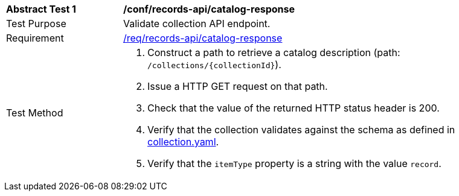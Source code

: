 [[ats_records-api_catalog-response]]
[width="90%",cols="2,6a"]
|===
^|*Abstract Test {counter:ats-id}* |*/conf/records-api/catalog-response*
^|Test Purpose |Validate collection API endpoint.
^|Requirement |<<req_records-api_catalog-response,/req/records-api/catalog-response>>
^|Test Method |. Construct a path to retrieve a catalog description (path: `/collections/{collectionId}`).
. Issue a HTTP GET request on that path.
. Check that the value of the returned HTTP status header is +200+.
. Verify that the collection validates against the schema as defined in https://schemas.opengis.net/ogcapi/records/part1/1.0/openapi/schemas/collection.yaml[collection.yaml].
. Verify that the `itemType` property is a string with the value `record`.
|===
